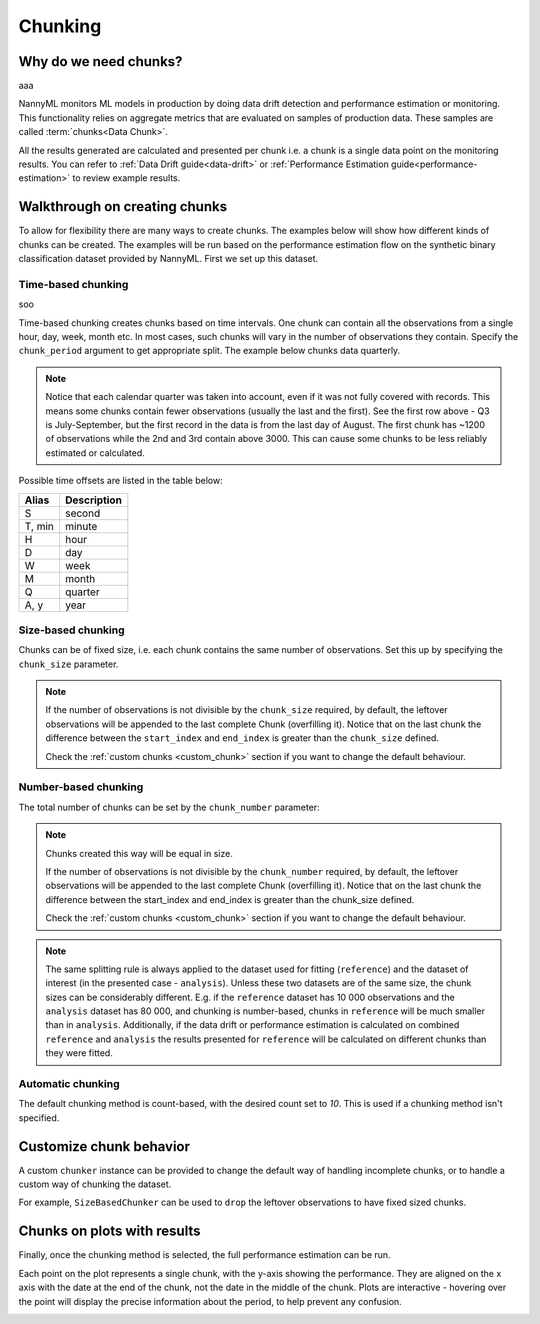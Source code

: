 .. _chunking:

======================================
Chunking
======================================

Why do we need chunks?
----------------------
aaa

NannyML monitors ML models in production by doing data drift detection and performance estimation or monitoring.
This functionality relies on aggregate metrics that are evaluated on samples of production data.
These samples are called :term:`chunks<Data Chunk>`.

All the results generated are
calculated and presented per chunk i.e. a chunk is a single data point on the monitoring results. You
can refer to :ref:`Data Drift guide<data-drift>` or :ref:`Performance Estimation guide<performance-estimation>`
to review example results.



Walkthrough on creating chunks
------------------------------

To allow for flexibility there are many ways to create chunks. The examples below will show how different
kinds of chunks can be created. The examples will be run based on the performance estimation flow on the
synthetic binary classification dataset provided by NannyML. First we set up this dataset.

.. nbimport::
    :path: ./example_notebooks/Tutorial - Chunking - Car Loan.ipynb
    :cells: 1

Time-based chunking
~~~~~~~~~~~~~~~~~~~
soo

Time-based chunking creates chunks based on time intervals. One chunk can contain all the observations
from a single hour, day, week, month etc. In most cases, such chunks will vary in the number of observations they
contain. Specify the ``chunk_period`` argument to get appropriate split. The example below chunks data quarterly.

.. nbimport::
    :path: ./example_notebooks/Tutorial - Chunking - Car Loan.ipynb
    :cells: 2

.. nbtable::
    :path: ./example_notebooks/Tutorial - Chunking - Car Loan.ipynb
    :cell: 3

.. note::
    Notice that each calendar quarter was taken into account, even if it was not fully covered with records.
    This means some chunks contain fewer observations (usually the last and the first). See the first row above - Q3 is
    July-September, but the first record in the data is from the last day of August. The first chunk has ~1200 of
    observations while the 2nd and 3rd contain above 3000.
    This can cause some chunks to be less reliably estimated or calculated.

Possible time offsets are listed in the table below:

+------------+------------+
| Alias      | Description|
+============+============+
| S          | second     |
+------------+------------+
| T, min     | minute     |
+------------+------------+
| H          | hour       |
+------------+------------+
| D          | day        |
+------------+------------+
| W          | week       |
+------------+------------+
| M          | month      |
+------------+------------+
| Q          | quarter    |
+------------+------------+
| A, y       | year       |
+------------+------------+


Size-based chunking
~~~~~~~~~~~~~~~~~~~

Chunks can be of fixed size, i.e. each chunk contains the same number of observations. Set this up by specifying the
``chunk_size`` parameter.

.. nbimport::
    :path: ./example_notebooks/Tutorial - Chunking - Car Loan.ipynb
    :cells: 4

.. nbtable::
    :path: ./example_notebooks/Tutorial - Chunking - Car Loan.ipynb
    :cell: 5

.. note::
    If the number of observations is not divisible by the ``chunk_size`` required,
    by default, the  leftover observations will be appended to the last complete Chunk (overfilling it).
    Notice that on the last chunk the difference between the ``start_index`` and ``end_index``
    is greater than the ``chunk_size`` defined.

    Check the :ref:`custom chunks <custom_chunk>` section if you want to change the default behaviour.

    .. nbimport::
        :path: ./example_notebooks/Tutorial - Chunking - Car Loan.ipynb
        :cells: 6

    .. nbtable::
        :path: ./example_notebooks/Tutorial - Chunking - Car Loan.ipynb
        :cell: 7

    .. nbimport::
        :path: ./example_notebooks/Tutorial - Chunking - Car Loan.ipynb
        :cells: 8
        :show_output:


Number-based chunking
~~~~~~~~~~~~~~~~~~~~~

The total number of chunks can be set by the ``chunk_number`` parameter:

.. nbimport::
    :path: ./example_notebooks/Tutorial - Chunking - Car Loan.ipynb
    :cells: 9
    :show_output:

.. note::
    Chunks created this way will be equal in size.

    If the number of observations is not divisible by the ``chunk_number`` required, by default,
    the leftover observations will be appended to the last complete Chunk (overfilling it).
    Notice that on the last chunk the difference between the start_index and end_index is greater than the chunk_size defined.

    Check the :ref:`custom chunks <custom_chunk>` section if you want to change the default behaviour.

    .. nbimport::
        :path: ./example_notebooks/Tutorial - Chunking - Car Loan.ipynb
        :cells: 10

    .. nbtable::
        :path: ./example_notebooks/Tutorial - Chunking - Car Loan.ipynb
        :cell: 11

    .. nbimport::
        :path: ./example_notebooks/Tutorial - Chunking - Car Loan.ipynb
        :cells: 12
        :show_output:

.. note::
    The same splitting rule is always applied to the dataset used for fitting (``reference``) and the dataset of
    interest (in the presented case - ``analysis``). Unless these two datasets are of the same size, the chunk sizes
    can be considerably different. E.g. if the ``reference`` dataset has 10 000 observations and the ``analysis``
    dataset has 80 000, and chunking is number-based, chunks in ``reference`` will be much smaller than in
    ``analysis``. Additionally, if the data drift or performance estimation is calculated on
    combined ``reference`` and ``analysis`` the results presented for ``reference`` will be calculated on different
    chunks than they were fitted.

Automatic chunking
~~~~~~~~~~~~~~~~~~

The default chunking method is count-based, with the desired count set to `10`.
This is used if a chunking method isn't specified.

.. nbimport::
    :path: ./example_notebooks/Tutorial - Chunking - Car Loan.ipynb
    :cells: 13
    :show_output:


.. _custom_chunk:

Customize chunk behavior
------------------------

A custom ``chunker`` instance can be provided to change the default way of handling incomplete chunks,
or to handle a custom way of chunking the dataset.

For example, ``SizeBasedChunker`` can be used to ``drop`` the leftover observations to have fixed sized chunks.

.. nbimport::
    :path: ./example_notebooks/Tutorial - Chunking - Car Loan.ipynb
    :cells: 14
    :show_output:



Chunks on plots with results
----------------------------

Finally, once the chunking method is selected, the full performance estimation can be run.

Each point on the plot represents a single chunk, with the y-axis showing the performance.
They are aligned on the x axis with the date at the end of the chunk, not the date in the middle of the chunk.
Plots are interactive - hovering over the point will display the precise information about the period,
to help prevent any confusion.

.. nbimport::
    :path: ./example_notebooks/Tutorial - Chunking - Car Loan.ipynb
    :cells: 15

.. image:: /_static/tutorials/chunking/chunk-size.svg


